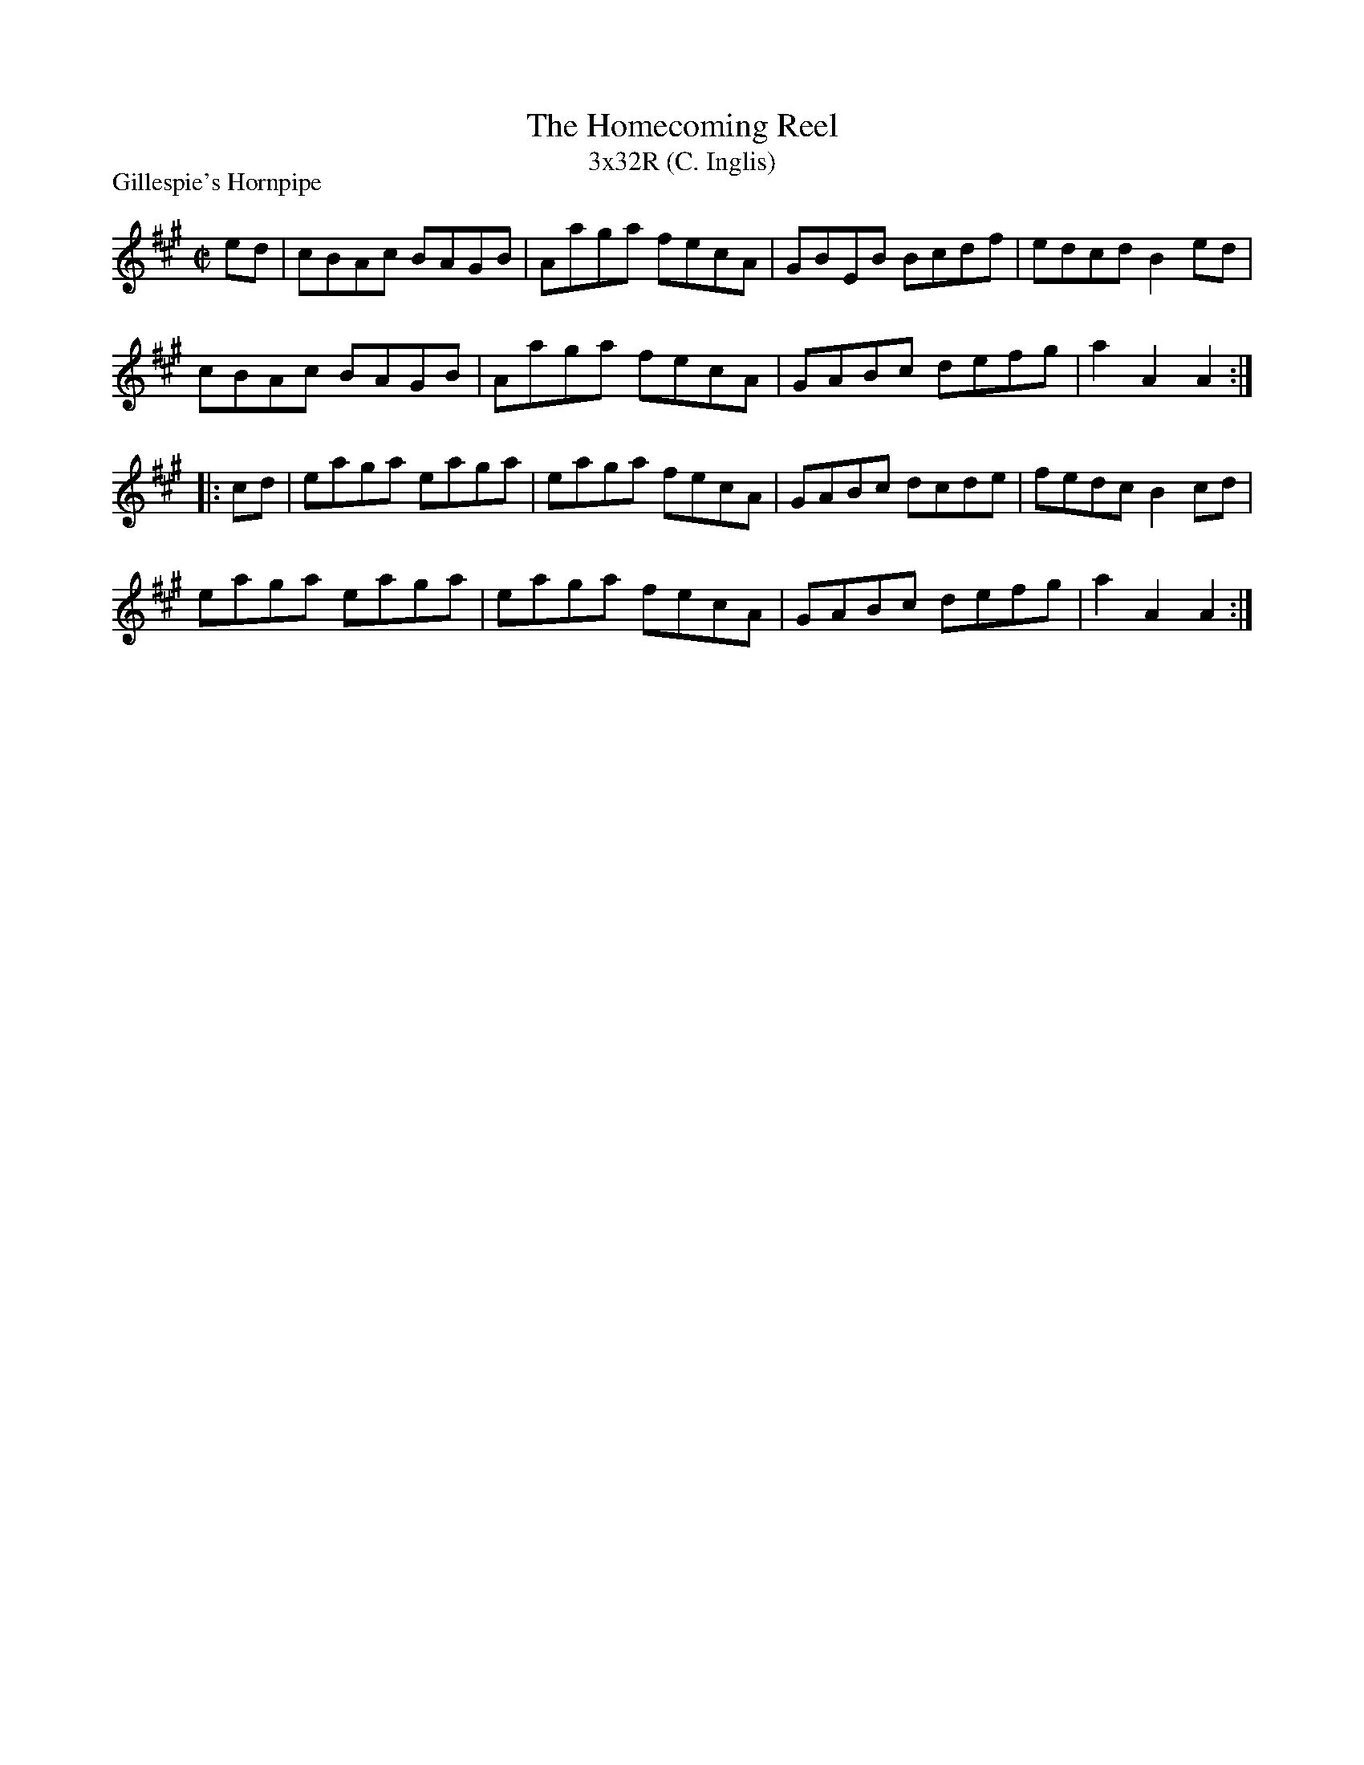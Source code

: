 X: 1
T: The Homecoming Reel
T: 3x32R (C. Inglis)
P: Gillespie's Hornpipe
M: C|
L: 1/8
R: Hornpipe
S: O'Neill - Dance Music of Ireland: 1001 Gems (1907), No. 917
Z: AK/Fiddler's Companion
K: A
ed|cBAc BAGB|Aaga fecA|GBEB Bcdf|edcd B2 ed|
cBAc BAGB|Aaga fecA|GABc defg|a2A2A2:|
|:cd|eaga eaga|eaga fecA|GABc dcde|fedc B2cd|
eaga eaga|eaga fecA|GABc defg|a2A2A2:|